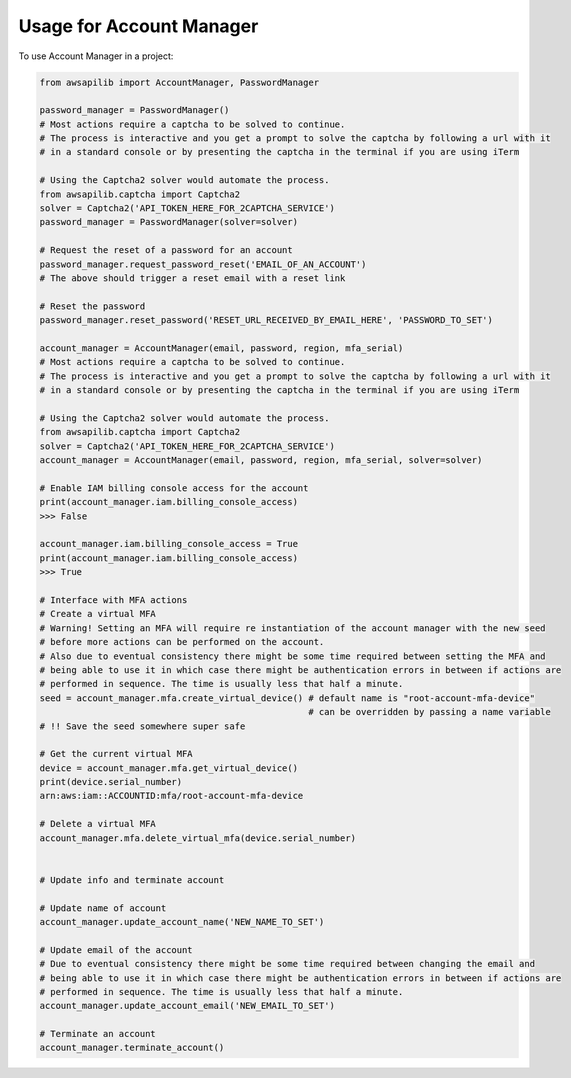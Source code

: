 =========================
Usage for Account Manager
=========================


To use Account Manager in a project:

.. code-block:: python

    from awsapilib import AccountManager, PasswordManager

    password_manager = PasswordManager()
    # Most actions require a captcha to be solved to continue.
    # The process is interactive and you get a prompt to solve the captcha by following a url with it
    # in a standard console or by presenting the captcha in the terminal if you are using iTerm

    # Using the Captcha2 solver would automate the process.
    from awsapilib.captcha import Captcha2
    solver = Captcha2('API_TOKEN_HERE_FOR_2CAPTCHA_SERVICE')
    password_manager = PasswordManager(solver=solver)

    # Request the reset of a password for an account
    password_manager.request_password_reset('EMAIL_OF_AN_ACCOUNT')
    # The above should trigger a reset email with a reset link

    # Reset the password
    password_manager.reset_password('RESET_URL_RECEIVED_BY_EMAIL_HERE', 'PASSWORD_TO_SET')

    account_manager = AccountManager(email, password, region, mfa_serial)
    # Most actions require a captcha to be solved to continue.
    # The process is interactive and you get a prompt to solve the captcha by following a url with it
    # in a standard console or by presenting the captcha in the terminal if you are using iTerm

    # Using the Captcha2 solver would automate the process.
    from awsapilib.captcha import Captcha2
    solver = Captcha2('API_TOKEN_HERE_FOR_2CAPTCHA_SERVICE')
    account_manager = AccountManager(email, password, region, mfa_serial, solver=solver)

    # Enable IAM billing console access for the account
    print(account_manager.iam.billing_console_access)
    >>> False

    account_manager.iam.billing_console_access = True
    print(account_manager.iam.billing_console_access)
    >>> True

    # Interface with MFA actions
    # Create a virtual MFA
    # Warning! Setting an MFA will require re instantiation of the account manager with the new seed
    # before more actions can be performed on the account.
    # Also due to eventual consistency there might be some time required between setting the MFA and
    # being able to use it in which case there might be authentication errors in between if actions are
    # performed in sequence. The time is usually less that half a minute.
    seed = account_manager.mfa.create_virtual_device() # default name is "root-account-mfa-device"
                                                       # can be overridden by passing a name variable
    # !! Save the seed somewhere super safe

    # Get the current virtual MFA
    device = account_manager.mfa.get_virtual_device()
    print(device.serial_number)
    arn:aws:iam::ACCOUNTID:mfa/root-account-mfa-device

    # Delete a virtual MFA
    account_manager.mfa.delete_virtual_mfa(device.serial_number)


    # Update info and terminate account

    # Update name of account
    account_manager.update_account_name('NEW_NAME_TO_SET')

    # Update email of the account
    # Due to eventual consistency there might be some time required between changing the email and
    # being able to use it in which case there might be authentication errors in between if actions are
    # performed in sequence. The time is usually less that half a minute.
    account_manager.update_account_email('NEW_EMAIL_TO_SET')

    # Terminate an account
    account_manager.terminate_account()
